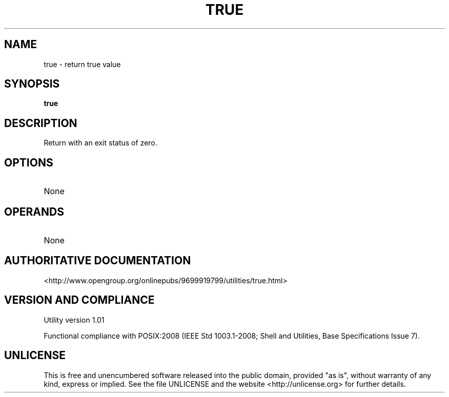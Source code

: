 .TH TRUE 1 "2008-1.01" "pdcore utilities" "User Commands"
.SH NAME
true \- return true value
.SH SYNOPSIS
.B true
.SH DESCRIPTION
Return with an exit status of zero.
.SH OPTIONS
.TP
None
.SH OPERANDS
.TP
None
.SH "AUTHORITATIVE DOCUMENTATION"
<http://www.opengroup.org/onlinepubs/9699919799/utilities/true.html>
.SH VERSION AND COMPLIANCE
Utility version 1.01
.P
Functional compliance with POSIX:2008 (IEEE Std 1003.1-2008;
Shell and Utilities, Base Specifications Issue 7).
.SH UNLICENSE
This is free and unencumbered software released into the public domain,
provided "as is", without warranty of any kind, express or implied. See the
file UNLICENSE and the website <http://unlicense.org> for further details.
